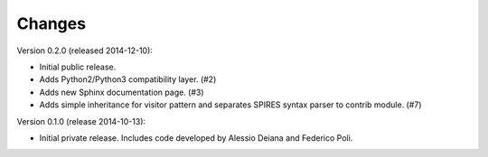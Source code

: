 Changes
=======

Version 0.2.0 (released 2014-12-10):

- Initial public release.
- Adds Python2/Python3 compatibility layer.  (#2)
- Adds new Sphinx documentation page.  (#3)
- Adds simple inheritance for visitor pattern and separates SPIRES syntax
  parser to contrib module.  (#7)

Version 0.1.0 (release 2014-10-13):

- Initial private release. Includes code developed by Alessio Deiana and
  Federico Poli.
